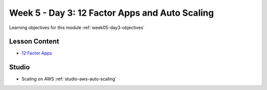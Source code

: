 .. _week5_day3:

==============
Week 5 - Day 3: 12 Factor Apps and Auto Scaling
==============

Learning objectives for this module :ref:`week05-day3-objectives`

Lesson Content
==============

* `12 Factor Apps <https://education.launchcode.org/gis-devops-slides/week5/12-factor.html>`_

Studio
======

* Scaling on AWS :ref:`studio-aws-auto-scaling`
